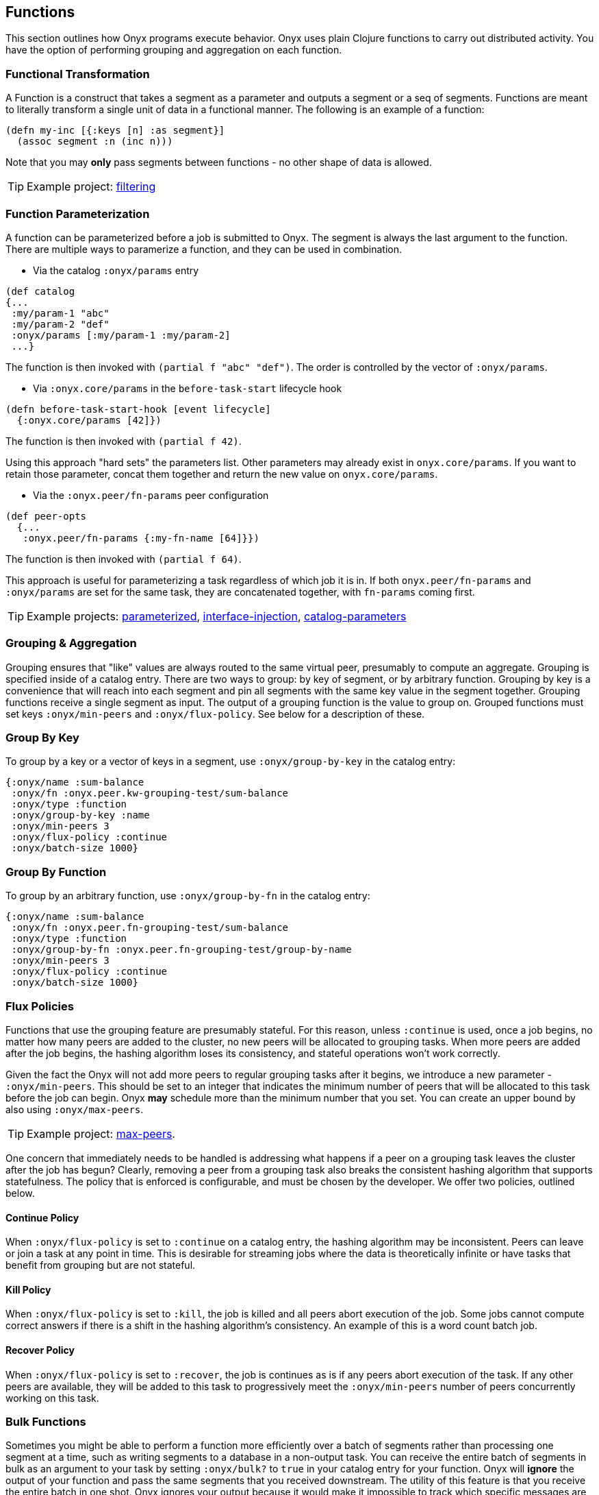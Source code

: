 ## Functions

This section outlines how Onyx programs execute behavior. Onyx uses plain Clojure functions to carry out distributed activity. You have the option of performing grouping and aggregation on each function.

### Functional Transformation

A Function is a construct that takes a segment as a parameter and outputs a segment or a seq of segments. Functions are meant to literally transform a single unit of data in a functional manner. The following is an example of a function:

```clojure
(defn my-inc [{:keys [n] :as segment}]
  (assoc segment :n (inc n)))
```

Note that you may *only* pass segments between functions - no other shape of data is allowed.

TIP: Example project: https://github.com/onyx-platform/onyx-examples/tree/0.9.x/filtering[filtering]

### Function Parameterization

A function can be parameterized before a job is submitted to Onyx. The segment is always the last argument to the function. There are multiple ways to paramerize a function, and they can be used in combination.

- Via the catalog `:onyx/params` entry

```clojure
(def catalog
{...
 :my/param-1 "abc"
 :my/param-2 "def"
 :onyx/params [:my/param-1 :my/param-2]
 ...}
```

The function is then invoked with `(partial f "abc" "def")`. The order is controlled by the vector of `:onyx/params`.

- Via `:onyx.core/params` in the `before-task-start` lifecycle hook

```clojure
(defn before-task-start-hook [event lifecycle]
  {:onyx.core/params [42]})
```

The function is then invoked with `(partial f 42)`.

Using this approach "hard sets" the parameters list. Other parameters may already exist in `onyx.core/params`. If you want to retain those parameter, concat them together and return the new value on `onyx.core/params`.

- Via the `:onyx.peer/fn-params` peer configuration

```clojure
(def peer-opts
  {...
   :onyx.peer/fn-params {:my-fn-name [64]}})
```

The function is then invoked with `(partial f 64)`.

This approach is useful for parameterizing a task regardless of which job it is in. If both `onyx.peer/fn-params` and `:onyx/params` are set for the same task, they are concatenated together, with `fn-params` coming first.


TIP: Example projects: https://github.com/onyx-platform/onyx-examples/tree/0.9.x/parameterized[parameterized], https://github.com/onyx-platform/onyx-examples/tree/0.9.x/interface-injection[interface-injection], https://github.com/onyx-platform/onyx-examples/tree/0.9.x/catalog-parameters[catalog-parameters]

### Grouping & Aggregation

Grouping ensures that "like" values are always routed to the same virtual peer, presumably to compute an aggregate. Grouping is specified inside of a catalog entry. There are two ways to group: by key of segment, or by arbitrary function. Grouping by key is a convenience that will reach into each segment and pin all segments with the same key value in the segment together. Grouping functions receive a single segment as input. The output of a grouping function is the value to group on. Grouped functions must set keys `:onyx/min-peers` and `:onyx/flux-policy`. See below for a description of these.

### Group By Key

To group by a key or a vector of keys in a segment, use `:onyx/group-by-key` in the catalog entry:

```clojure
{:onyx/name :sum-balance
 :onyx/fn :onyx.peer.kw-grouping-test/sum-balance
 :onyx/type :function
 :onyx/group-by-key :name
 :onyx/min-peers 3
 :onyx/flux-policy :continue
 :onyx/batch-size 1000}
```

### Group By Function

To group by an arbitrary function, use `:onyx/group-by-fn` in the catalog entry:

```clojure
{:onyx/name :sum-balance
 :onyx/fn :onyx.peer.fn-grouping-test/sum-balance
 :onyx/type :function
 :onyx/group-by-fn :onyx.peer.fn-grouping-test/group-by-name
 :onyx/min-peers 3
 :onyx/flux-policy :continue
 :onyx/batch-size 1000}
```

### Flux Policies

Functions that use the grouping feature are presumably stateful. For this reason, unless `:continue` is used, once a job begins, no matter how many peers are added to the cluster, no new peers will be allocated to grouping tasks. When more peers are added after the job begins, the hashing algorithm loses its consistency, and stateful operations won't work correctly.

Given the fact the Onyx will not add more peers to regular grouping tasks after it begins, we introduce a new parameter - `:onyx/min-peers`. This should be set to an integer that indicates the minimum number of peers that will be allocated to this task before the job can begin. Onyx *may* schedule more than the minimum number that you set. You can create an upper bound by also using `:onyx/max-peers`.

TIP: Example project: https://github.com/onyx-platform/onyx-examples/tree/0.9.x/max-peers[max-peers].

One concern that immediately needs to be handled is addressing what happens if a peer on a grouping task leaves the cluster after the job has begun? Clearly, removing a peer from a grouping task also breaks the consistent hashing algorithm that supports statefulness. The policy that is enforced is configurable, and must be chosen by the developer. We offer two policies, outlined below.

#### Continue Policy

When `:onyx/flux-policy` is set to `:continue` on a catalog entry, the hashing algorithm may be inconsistent. Peers can leave or join a task at any point in time. This is desirable for streaming jobs where the data is theoretically infinite or have tasks that benefit from grouping but are not stateful.

#### Kill Policy

When `:onyx/flux-policy` is set to `:kill`, the job is killed and all peers abort execution of the job. Some jobs cannot compute correct answers if there is a shift in the hashing algorithm's consistency. An example of this is a word count batch job.

#### Recover Policy

When `:onyx/flux-policy` is set to `:recover`, the job is continues as is if any peers abort execution of the task. If any other peers are available, they will be added to this task to progressively meet the `:onyx/min-peers` number of peers concurrently working on this task.

### Bulk Functions

Sometimes you might be able to perform a function more efficiently over a batch of segments rather than processing one segment at a time, such as writing segments to a database in a non-output task. You can receive the entire batch of segments in bulk as an argument to your task by setting `:onyx/bulk?` to `true` in your catalog entry for your function. Onyx will *ignore* the output of your function and pass the same segments that you received downstream. The utility of this feature is that you receive the entire batch in one shot. Onyx ignores your output because it would make it impossible to track which specific messages are children of particular upstream messages - breaking Onyx's fault tolerance mechanism.

Functions with this key enabled may *not* be used with flow conditions. These segments are passed to all immediate downstream tasks.

An example catalog entry:

```clojure
{:onyx/name :inc
 :onyx/fn :onyx.peer.batch-function-test/my-inc
 :onyx/type :function
 :onyx/bulk? true
 :onyx/batch-size batch-size}
```

And an example catalog function to correspond to this entry:

```clojure
(defn my-inc [segments]
  (prn segments)
  :ignored-return-value)
```

The default value for this option is `false`.

### Leaf Functions

Sometimes you're going to want a node in your workflow with no outgoing connections that doesn't perform I/O against a database. You can do this by setting `:onyx/type` to `:output`, `:onyx/medium` to `:function`, and `:onyx/plugin` to `onyx.peer.function/function`. Then you can specify an `:onyx/fn` pointing to a regular Clojure function. For example:

```clojure
{:onyx/name :leaf-task
 :onyx/fn ::add-to-results
 :onyx/plugin :onyx.peer.function/function
 :onyx/medium :function
 :onyx/type :output
 :onyx/batch-size 20}
```
